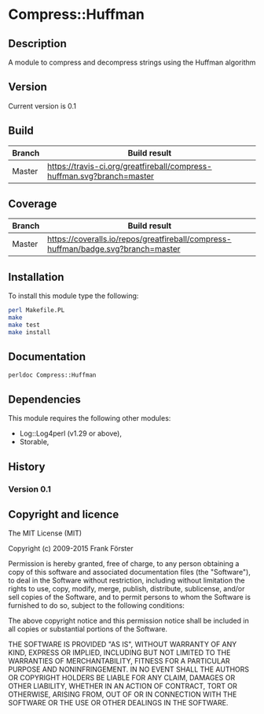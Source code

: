 * Compress::Huffman

** Description
A module to compress and decompress strings using the Huffman algorithm

** Version
   Current version is 0.1

** Build

| Branch | Build result |
|--------|--------------|
| Master | [[https://travis-ci.org/greatfireball/compress-huffman][https://travis-ci.org/greatfireball/compress-huffman.svg?branch=master]] |

** Coverage

| Branch | Build result |
|--------|--------------|
| Master | [[https://coveralls.io/r/greatfireball/compress-huffman][https://coveralls.io/repos/greatfireball/compress-huffman/badge.svg?branch=master]] |

** Installation

To install this module type the following:

#+BEGIN_SRC sh
  perl Makefile.PL
  make
  make test
  make install
#+END_SRC

** Documentation
#+BEGIN_SRC sh
  perldoc Compress::Huffman
#+END_SRC

** Dependencies
This module requires the following other modules:
  - Log::Log4perl (v1.29 or above),
  - Storable,

** History
*** Version 0.1

** Copyright and licence

The MIT License (MIT)

Copyright (c) 2009-2015 Frank Förster

Permission is hereby granted, free of charge, to any person obtaining a copy
of this software and associated documentation files (the "Software"), to deal
in the Software without restriction, including without limitation the rights
to use, copy, modify, merge, publish, distribute, sublicense, and/or sell
copies of the Software, and to permit persons to whom the Software is
furnished to do so, subject to the following conditions:

The above copyright notice and this permission notice shall be included in all
copies or substantial portions of the Software.

THE SOFTWARE IS PROVIDED "AS IS", WITHOUT WARRANTY OF ANY KIND, EXPRESS OR
IMPLIED, INCLUDING BUT NOT LIMITED TO THE WARRANTIES OF MERCHANTABILITY,
FITNESS FOR A PARTICULAR PURPOSE AND NONINFRINGEMENT. IN NO EVENT SHALL THE
AUTHORS OR COPYRIGHT HOLDERS BE LIABLE FOR ANY CLAIM, DAMAGES OR OTHER
LIABILITY, WHETHER IN AN ACTION OF CONTRACT, TORT OR OTHERWISE, ARISING FROM,
OUT OF OR IN CONNECTION WITH THE SOFTWARE OR THE USE OR OTHER DEALINGS IN THE
SOFTWARE.

